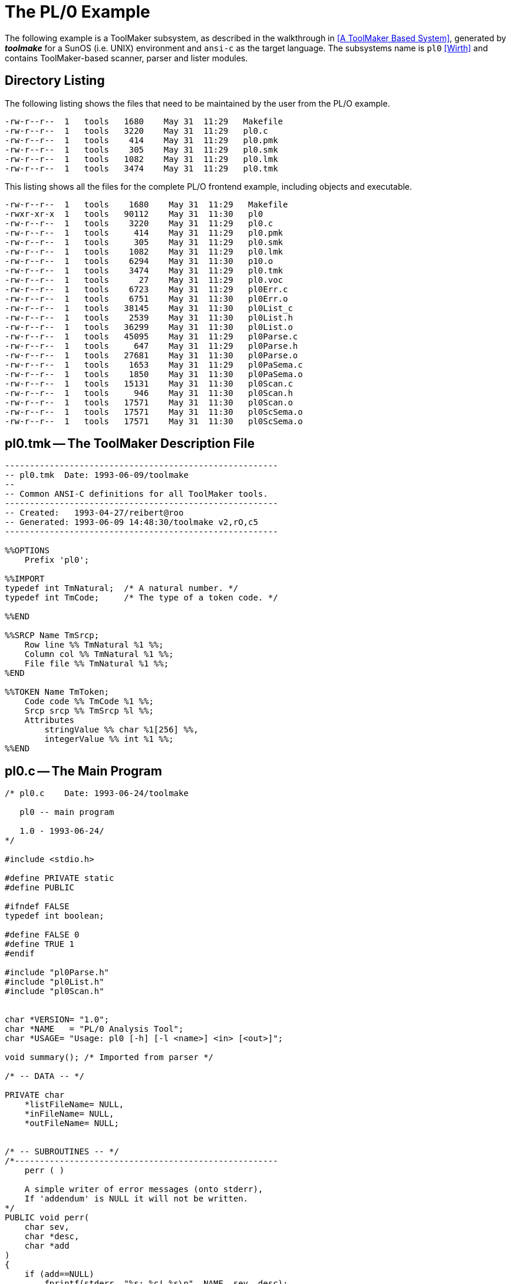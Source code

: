 // PAGE 45 -- ToolMaker System Description

// STATUS: XRefs

[appendix]
[[tm.PL0-Example]]
= The PL/0 Example

// @BIBLIO_ENTRY: [Wirth]

The following example is a ToolMaker subsystem, as described in the walkthrough in <<A ToolMaker Based System>>, generated by _**toolmake**_ for a SunOS (i.e. UNIX) environment and `ansi-c` as the target language.
The subsystems name is `pl0` <<Wirth>> and contains ToolMaker-based scanner, parser and lister modules.


== Directory Listing

The following listing shows the files that need to be maintained by the user from the PL/O example.

// @CHECK: Carefully compare to original scans!
[.shell]
........................................................
-rw-r--r--  1   tools   1680    May 31  11:29   Makefile
-rw-r--r--  1   tools   3220    May 31  11:29   pl0.c
-rw-r--r--  1   tools    414    May 31  11:29   pl0.pmk
-rw-r--r--  1   tools    305    May 31  11:29   pl0.smk
-rw-r--r--  1   tools   1082    May 31  11:29   pl0.lmk
-rw-r--r--  1   tools   3474    May 31  11:29   pl0.tmk
........................................................

This listing shows all the files for the complete PL/O frontend example, including objects and executable.

// @CHECK: Carefully compare to original scans!
[.shell]
............................................................
-rw-r--r--  1   tools    1680    May 31  11:29   Makefile
-rwxr-xr-x  1   tools   90112    May 31  11:30   pl0
-rw-r--r--  1   tools    3220    May 31  11:29   pl0.c
-rw-r--r--  1   tools     414    May 31  11:29   pl0.pmk
-rw-r--r--  1   tools     305    May 31  11:29   pl0.smk
-rw-r--r--  1   tools    1082    May 31  11:29   pl0.lmk
-rw-r--r--  1   tools    6294    May 31  11:30   p10.o
-rw-r--r--  1   tools    3474    May 31  11:29   pl0.tmk
-rw-r--r--  1   tools      27    May 31  11:29   pl0.voc
-rw-r--r--  1   tools    6723    May 31  11:29   pl0Err.c
-rw-r--r--  1   tools    6751    May 31  11:30   pl0Err.o
-rw-r--r--  1   tools   38145    May 31  11:30   pl0List_c
-rw-r--r--  1   tools    2539    May 31  11:30   pl0List.h
-rw-r--r--  1   tools   36299    May 31  11:30   pl0List.o
-rw-r--r--  1   tools   45095    May 31  11:29   pl0Parse.c
-rw-r--r--  1   tools     647    May 31  11:29   pl0Parse.h
-rw-r--r--  1   tools   27681    May 31  11:30   pl0Parse.o
-rw-r--r--  1   tools    1653    May 31  11:29   pl0PaSema.c
-rw-r--r--  1   tools    1850    May 31  11:30   pl0PaSema.o
-rw-r--r--  1   tools   15131    May 31  11:30   pl0Scan.c
-rw-r--r--  1   tools     946    May 31  11:30   pl0Scan.h
-rw-r--r--  1   tools   17571    May 31  11:30   pl0Scan.o
-rw-r--r--  1   tools   17571    May 31  11:30   pl0ScSema.o
-rw-r--r--  1   tools   17571    May 31  11:30   pl0ScSema.o
............................................................


[[pl0.ToolMaker-Description]]
== pl0.tmk -- The ToolMaker Description File

// PAGE 46

// @CHECK: Carefully compare to original scans!
// SYNTAX: ToolMaker description file + C

------------------------------
-------------------------------------------------------
-- pl0.tmk  Date: 1993-06-09/toolmake
--
-- Common ANSI-C definitions for all ToolMaker tools.
-------------------------------------------------------
-- Created:   1993-04-27/reibert@roo
-- Generated: 1993-06-09 14:48:30/toolmake v2,rO,c5
-------------------------------------------------------

%%OPTIONS
    Prefix 'pl0';

%%IMPORT
typedef int TmNatural;  /* A natural number. */
typedef int TmCode;     /* The type of a token code. */

%%END

%%SRCP Name TmSrcp;
    Row line %% TmNatural %1 %%;
    Column col %% TmNatural %1 %%;
    File file %% TmNatural %1 %%;
%END

%%TOKEN Name TmToken;
    Code code %% TmCode %1 %%;
    Srcp srcp %% TmSrcp %l %%;
    Attributes
        stringValue %% char %1[256] %%,
        integerValue %% int %1 %%;
%%END
------------------------------


[[pl0.Main-Program]]
== pl0.c -- The Main Program

// @CHECK: Carefully compare to original scans!
// SYNTAX: ToolMaker description file + C

------------------------------
/* pl0.c    Date: 1993-06-24/toolmake

   pl0 -- main program

   1.0 - 1993-06-24/
*/

#include <stdio.h>

#define PRIVATE static
#define PUBLIC

#ifndef FALSE
typedef int boolean;

#define FALSE 0
#define TRUE 1
#endif

#include "pl0Parse.h"
#include "pl0List.h"
#include "pl0Scan.h"


char *VERSION= "1.0";
char *NAME   = "PL/0 Analysis Tool";
char *USAGE= "Usage: pl0 [-h] [-l <name>] <in> [<out>]";

void summary(); /* Imported from parser */

/* -- DATA -- */

PRIVATE char
    *listFileName= NULL,
    *inFileName= NULL,
    *outFileName= NULL;


/* -- SUBROUTINES -- */
/*-----------------------------------------------------
    perr ( )

    A simple writer of error messages (onto stderr),
    If 'addendum' is NULL it will not be written.
*/
PUBLIC void perr(
    char sev,
    char *desc,
    char *add
)
{
    if (add==NULL)
        fprintf(stderr, "%s: %c! %s\n", NAME, sev, desc);
    else
        fprintf(stderr, "%s: %c! %s: %s\n", NAME, sev, desc, add);
    if (sev=='F' || sev=='S') exit(1);
}

/* -- Argument processing -- */

PRIVATE void processArgs(
    int argc,
    char *argv[]
)
{
    int i;

for (i=1; i<argc; ++i) {
    if (argv[i][0]=='-' && argv[i][1]) {
        switch (argv[i][1]) {
    case '1':
        listFileName= argv[++i];
        break;
    case 'h':
        printf("%s\n\n", USAGE);
        printf("Options:\n");
        printf(" -l <name> Set list file name\n");
        exit(0);
    default:
        perr('W', "unknown switch", argv[i]);
         break;
    }
    else if (inFileName==NULL) inFileName= argv[i];
    else if (outFileName==NULL) outFileName= argv[i];
    else perr('W', "unknown argument", argv[i]);
    }
}


/* -- MAIN -- */

PUBLIC main(
    int argc,
    char *argv[]
){
    boolean stdIn;

    processArgs(argc, argv);
    printf("%s - %s\n\n", NAME, VERSION);

    if (inFileName == NULL)
        perr('F', "No input file", NULL);

    stdIn= strcmp(inFileName,"-")==0;
    if (stdln)
        pl0LiInit(VERSION, "standard input",
                    pl0_ENGLISH_Messages);
    else
        pl0Lilnit(VERSION, inFileName,
                    pl0_ENGLISH_Messages);
    if (!pl0ScanEnter(inFileName)) {
        pl0Log(NULL, 199, sevFAT, inFileName);
        pl0List("", 0, 78, liTINY, sevALL);
    } else {
        pl0Parse();
        pl0ScanTerminate();
        if (stdIn) {/* This gives an idea of processing of
                       error messages */
            int i;
            char err[1024];
            TmSrcp srcp;

            /* Print a list on the terminal if any errors */
            for (i=1; pl0Msg(i, &srcp, err); i++)
                printf("\"-\" line %d: %s (column %d)\n",
                        srcp.line, err, srcp.col);
        } else {
            /* Print a TINY list on the terminal */
            pl0List("" 0, 78, liTINY, sevALL);
                summary();
            /* And a list file if asked to. */
            if (!stdIn && listFileName != NULL) {
                pl0List(listFileName, 60, 132, liFULL, sevALL);
                    summary();
            }
        }
    }
    pl0LiTerminate();
}
------------------------------
